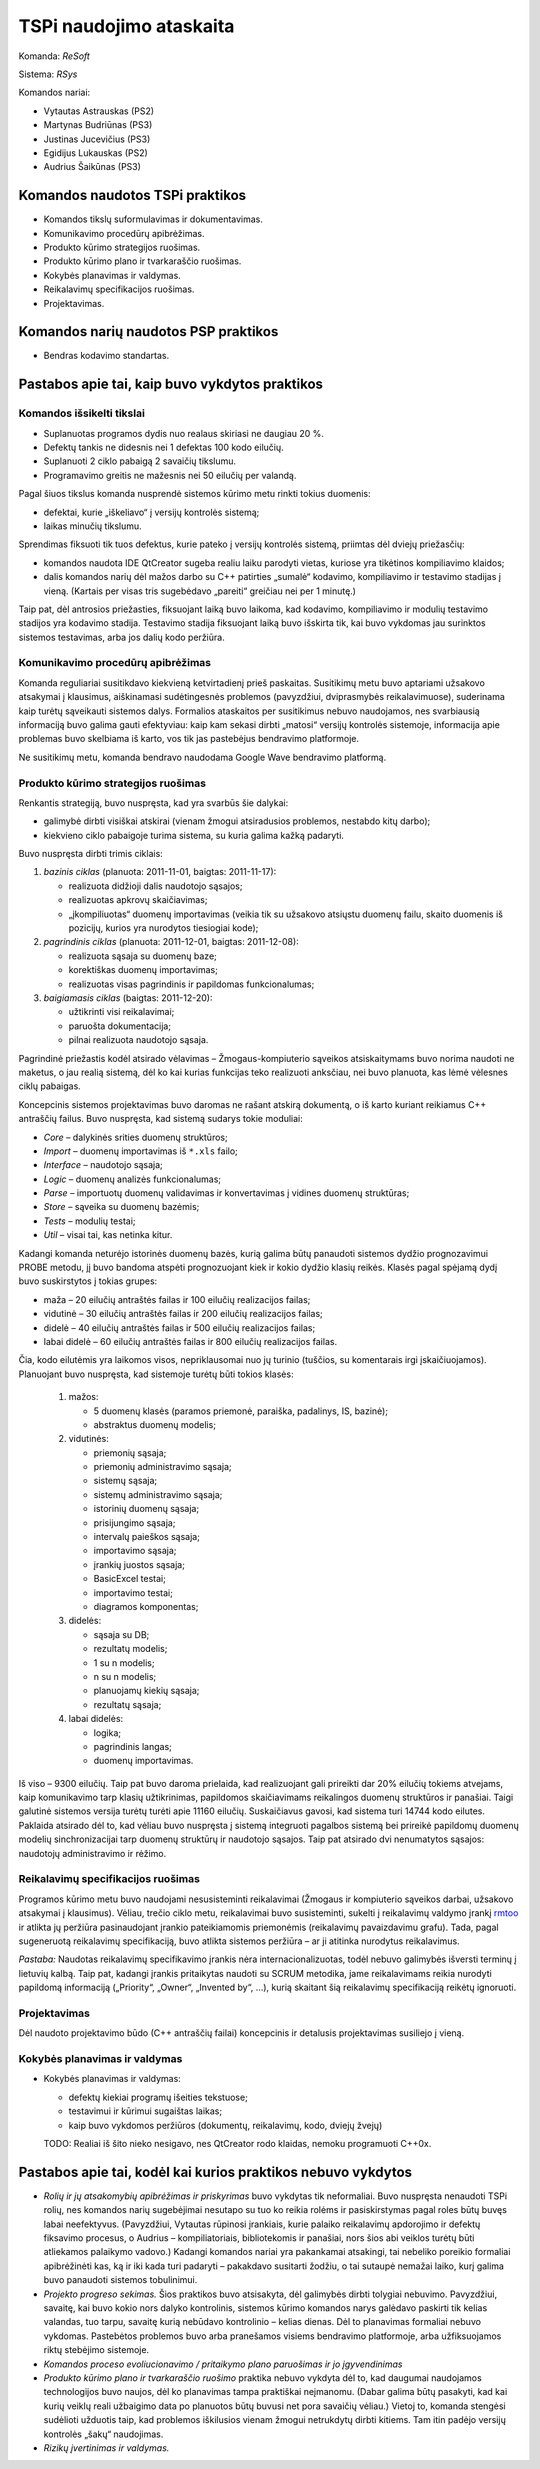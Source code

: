 ========================
TSPi naudojimo ataskaita
========================

Komanda: *ReSoft*

Sistema: *RSys*

Komandos nariai:

+   Vytautas Astrauskas (PS2)
+   Martynas Budriūnas (PS3)
+   Justinas Jucevičius (PS3)
+   Egidijus Lukauskas (PS2)
+   Audrius Šaikūnas (PS3)

Komandos naudotos TSPi praktikos
================================

+   Komandos tikslų suformulavimas ir dokumentavimas.
+   Komunikavimo procedūrų apibrėžimas.
+   Produkto kūrimo strategijos ruošimas.
+   Produkto kūrimo plano ir tvarkaraščio ruošimas.
+   Kokybės planavimas ir valdymas.
+   Reikalavimų specifikacijos ruošimas.
+   Projektavimas.

Komandos narių naudotos PSP praktikos
=====================================

+   Bendras kodavimo standartas.

Pastabos apie tai, kaip buvo vykdytos praktikos
===============================================

Komandos išsikelti tikslai
--------------------------

+   Suplanuotas programos dydis nuo realaus skiriasi ne daugiau 20 %.
+   Defektų tankis ne didesnis nei 1 defektas 100 kodo eilučių.
+   Suplanuoti 2 ciklo pabaigą 2 savaičių tikslumu.
+   Programavimo greitis ne mažesnis nei 50 eilučių per valandą.

Pagal šiuos tikslus komanda nusprendė sistemos kūrimo metu rinkti tokius
duomenis:

+   defektai, kurie „iškeliavo“ į versijų kontrolės sistemą;
+   laikas minučių tikslumu.

Sprendimas fiksuoti tik tuos defektus, kurie pateko į versijų kontrolės
sistemą, priimtas dėl dviejų priežasčių:

+   komandos naudota IDE QtCreator sugeba realiu laiku parodyti vietas,
    kuriose yra tikėtinos kompiliavimo klaidos;
+   dalis komandos narių dėl mažos darbo su C++ patirties „sumalė“
    kodavimo, kompiliavimo ir testavimo stadijas į vieną. (Kartais
    per visas tris sugebėdavo „pareiti“ greičiau nei per 1 minutę.)

Taip pat, dėl antrosios priežasties, fiksuojant laiką buvo laikoma, kad
kodavimo, kompiliavimo ir modulių testavimo stadijos yra kodavimo
stadija. Testavimo stadija fiksuojant laiką buvo išskirta tik, kai
buvo vykdomas jau surinktos sistemos testavimas, arba jos dalių
kodo peržiūra.

Komunikavimo procedūrų apibrėžimas
----------------------------------

Komanda reguliariai susitikdavo kiekvieną ketvirtadienį prieš paskaitas.
Susitikimų metu buvo aptariami užsakovo atsakymai į klausimus, aiškinamasi
sudėtingesnės problemos (pavyzdžiui, dviprasmybės reikalavimuose),
suderinama kaip turėtų sąveikauti sistemos dalys. Formalios ataskaitos
per susitikimus nebuvo naudojamos, nes svarbiausią informaciją buvo
galima gauti efektyviau: kaip kam sekasi dirbti „matosi“ versijų
kontrolės sistemoje, informacija apie problemas buvo skelbiama iš
karto, vos tik jas pastebėjus bendravimo platformoje.

Ne susitikimų metu, komanda bendravo naudodama Google Wave bendravimo
platformą.

Produkto kūrimo strategijos ruošimas
------------------------------------

Renkantis strategiją, buvo nuspręsta, kad yra svarbūs šie dalykai:

+   galimybė dirbti visiškai atskirai (vienam žmogui atsiradusios problemos,
    nestabdo kitų darbo);
+   kiekvieno ciklo pabaigoje turima sistema, su kuria galima kažką
    padaryti.

Buvo nuspręsta dirbti trimis ciklais:

1.  *bazinis ciklas* (planuota: 2011-11-01, baigtas: 2011-11-17):

    +   realizuota didžioji dalis naudotojo sąsajos;
    +   realizuotas apkrovų skaičiavimas;
    +   „įkompiliuotas“ duomenų importavimas (veikia tik su užsakovo
        atsiųstu duomenų failu, skaito duomenis iš pozicijų, kurios
        yra nurodytos tiesiogiai kode);

2.  *pagrindinis ciklas* (planuota: 2011-12-01, baigtas: 2011-12-08):

    +   realizuota sąsaja su duomenų baze;
    +   korektiškas duomenų importavimas;
    +   realizuotas visas pagrindinis ir papildomas funkcionalumas;

3.  *baigiamasis ciklas* (baigtas: 2011-12-20):

    +   užtikrinti visi reikalavimai;
    +   paruošta dokumentacija;
    +   pilnai realizuota naudotojo sąsaja.

Pagrindinė priežastis kodėl atsirado vėlavimas – Žmogaus-kompiuterio
sąveikos atsiskaitymams buvo norima naudoti ne maketus, o jau
realią sistemą, dėl ko kai kurias funkcijas teko realizuoti
anksčiau, nei buvo planuota, kas lėmė vėlesnes ciklų pabaigas.

Koncepcinis sistemos projektavimas buvo daromas ne rašant atskirą
dokumentą, o iš karto kuriant reikiamus C++ antraščių failus.
Buvo nuspręsta, kad sistemą sudarys tokie moduliai:

+   *Core* – dalykinės srities duomenų struktūros;
+   *Import* – duomenų importavimas iš ``*.xls`` failo;
+   *Interface* – naudotojo sąsaja;
+   *Logic* – duomenų analizės funkcionalumas;
+   *Parse* – importuotų duomenų validavimas ir konvertavimas į
    vidines duomenų struktūras;
+   *Store* – sąveika su duomenų bazėmis;
+   *Tests* – modulių testai;
+   *Util* – visai tai, kas netinka kitur.

Kadangi komanda neturėjo istorinės duomenų bazės, kurią galima
būtų panaudoti sistemos dydžio prognozavimui PROBE metodu, jį buvo
bandoma atspėti prognozuojant kiek ir kokio dydžio klasių reikės.
Klasės pagal spėjamą dydį buvo suskirstytos į tokias grupes:

+   maža – 20 eilučių antraštės failas ir 100 eilučių
    realizacijos failas;
+   vidutinė – 30 eilučių antraštės failas ir 200 eilučių
    realizacijos failas;
+   didelė – 40 eilučių antraštės failas ir 500 eilučių
    realizacijos failas;
+   labai didelė – 60 eilučių antraštės failas ir 800 eilučių
    realizacijos failas.

Čia, kodo eilutėmis yra laikomos visos, nepriklausomai nuo jų turinio
(tuščios, su komentarais irgi įskaičiuojamos). Planuojant buvo nuspręsta,
kad sistemoje turėtų būti tokios klasės:

    1.  mažos:

        +   5 duomenų klasės (paramos priemonė, paraiška, padalinys, IS,
            bazinė);
        +   abstraktus duomenų modelis;

    2.  vidutinės:

        +   priemonių sąsaja;
        +   priemonių administravimo sąsaja;
        +   sistemų sąsaja;
        +   sistemų administravimo sąsaja;
        +   istorinių duomenų sąsaja;
        +   prisijungimo sąsaja;
        +   intervalų paieškos sąsaja;
        +   importavimo sąsaja;
        +   įrankių juostos sąsaja;
        +   BasicExcel testai;
        +   importavimo testai;
        +   diagramos komponentas;

    3.  didelės:

        +   sąsaja su DB;
        +   rezultatų modelis;
        +   1 su n modelis;
        +   n su n modelis;
        +   planuojamų kiekių sąsaja;
        +   rezultatų sąsaja;

    4.  labai didelės:

        +   logika;
        +   pagrindinis langas;
        +   duomenų importavimas.

Iš viso – 9300 eilučių. Taip pat buvo daroma prielaida, kad realizuojant
gali prireikti dar 20% eilučių tokiems atvejams, kaip komunikavimo tarp
klasių užtikrinimas, papildomos skaičiavimams reikalingos duomenų
struktūros ir panašiai. Taigi galutinė sistemos versija turėtų turėti
apie 11160 eilučių. Suskaičiavus gavosi, kad sistema turi 14744 kodo
eilutes. Paklaida atsirado dėl to, kad vėliau buvo nuspręsta į sistemą
integruoti pagalbos sistemą bei prireikė papildomų duomenų modelių
sinchronizacijai tarp duomenų struktūrų ir naudotojo sąsajos. Taip
pat atsirado dvi nenumatytos sąsajos: naudotojų administravimo ir
rėžimo.

Reikalavimų specifikacijos ruošimas
-----------------------------------

Programos kūrimo metu buvo naudojami nesusisteminti reikalavimai
(Žmogaus ir kompiuterio sąveikos darbai, užsakovo atsakymai į
klausimus). Vėliau, trečio ciklo metu, reikalavimai buvo susisteminti,
sukelti į reikalavimų valdymo įrankį
`rmtoo <http://www.flonatel.de/projekte/rmtoo/>`_ ir atlikta jų
peržiūra pasinaudojant įrankio pateikiamomis priemonėmis
(reikalavimų pavaizdavimu grafu). Tada, pagal sugeneruotą reikalavimų
specifikaciją, buvo atlikta sistemos peržiūra – ar ji atitinka
nurodytus reikalavimus.

*Pastaba:* Naudotas reikalavimų specifikavimo įrankis nėra
internacionalizuotas, todėl nebuvo galimybės išversti terminų į
lietuvių kalbą. Taip pat, kadangi įrankis pritaikytas naudoti su
SCRUM metodika, jame reikalavimams reikia nurodyti papildomą
informaciją („Priority“, „Owner“, „Invented by“, …),
kurią skaitant šią reikalavimų specifikaciją reikėtų ignoruoti.

Projektavimas
-------------

Dėl naudoto projektavimo būdo (C++ antraščių failai) koncepcinis ir
detalusis projektavimas susiliejo į vieną.

Kokybės planavimas ir valdymas
------------------------------

+   Kokybės planavimas ir valdymas:
    
    +   defektų kiekiai programų išeities tekstuose;
    +   testavimui ir kūrimui sugaištas laikas;
    +   kaip buvo vykdomos peržiūros (dokumentų, reikalavimų, kodo,
        dviejų žvejų)

    TODO: Realiai iš šito nieko nesigavo, nes QtCreator rodo klaidas,
    nemoku programuoti C++0x.


Pastabos apie tai, kodėl kai kurios praktikos nebuvo vykdytos
=============================================================

+   *Rolių ir jų atsakomybių apibrėžimas ir priskyrimas* buvo vykdytas tik
    neformaliai. Buvo nuspręsta nenaudoti TSPi rolių, nes komandos
    narių sugebėjimai nesutapo su tuo ko reikia rolėms ir pasiskirstymas
    pagal roles būtų buvęs labai neefektyvus. (Pavyzdžiui, Vytautas
    rūpinosi įrankiais, kurie palaiko reikalavimų apdorojimo ir
    defektų fiksavimo procesus, o Audrius – kompiliatoriais,
    bibliotekomis ir panašiai, nors šios abi veiklos turėtų būti atliekamos
    palaikymo vadovo.) Kadangi komandos nariai yra pakankamai atsakingi,
    tai nebeliko poreikio formaliai apibrėžinėti kas, ką ir iki kada turi
    padaryti – pakakdavo susitarti žodžiu, o tai sutaupė nemažai laiko,
    kurį galima buvo panaudoti sistemos tobulinimui.

+   *Projekto progreso sekimas.* Šios praktikos buvo atsisakyta, dėl
    galimybės dirbti tolygiai nebuvimo. Pavyzdžiui, savaitę, kai buvo
    kokio nors dalyko kontrolinis, sistemos kūrimo komandos narys
    galėdavo paskirti tik kelias valandas, tuo tarpu, savaitę kurią
    nebūdavo kontrolinio – kelias dienas. Dėl to planavimas formaliai
    nebuvo vykdomas. Pastebėtos problemos buvo arba pranešamos
    visiems bendravimo platformoje, arba užfiksuojamos riktų
    stebėjimo sistemoje.

+   *Komandos proceso evoliucionavimo / pritaikymo plano paruošimas ir jo
    įgyvendinimas*

+   *Produkto kūrimo plano ir tvarkaraščio ruošimo* praktika nebuvo vykdyta
    dėl to, kad daugumai naudojamos technologijos buvo naujos, dėl ko
    planavimas tampa praktiškai neįmanomu. (Dabar galima būtų pasakyti,
    kad kai kurių veiklų reali užbaigimo data po planuotos būtų buvusi net
    pora savaičių vėliau.) Vietoj to, komanda stengėsi sudėlioti
    užduotis taip, kad problemos iškilusios vienam žmogui netrukdytų
    dirbti kitiems. Tam itin padėjo versijų kontrolės „šakų“ naudojimas.

+   *Rizikų įvertinimas ir valdymas.*
